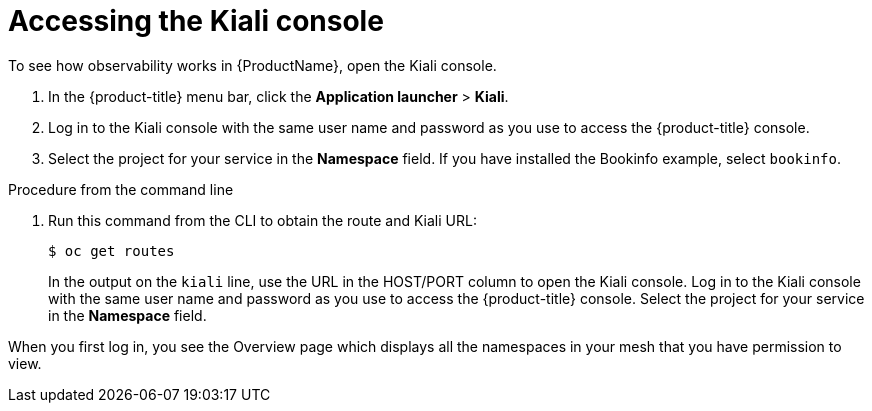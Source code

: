 // Module included in the following assemblies:
//
//- ossm-observability.adoc

[id="ossm-observability-access-console_{context}"]
= Accessing the Kiali console

To see how observability works in {ProductName}, open the Kiali console.

1. In the {product-title} menu bar, click the *Application launcher* > *Kiali*.

2. Log in to the Kiali console with the same user name and password as you use to access the {product-title} console. 

3. Select the project for your service in the *Namespace* field. If you have installed the Bookinfo example, select `bookinfo`.

.Procedure from the command line

. Run this command from the CLI to obtain the route and Kiali URL:
+
----
$ oc get routes
----
+
In the output on the `kiali` line, use the URL in the HOST/PORT column to open the Kiali console. Log in to the Kiali console with the same user name and password as you use to access the {product-title} console. Select the project for your service in the *Namespace* field. 

When you first log in, you see the Overview page which displays all the namespaces in your mesh that you have permission to view.
